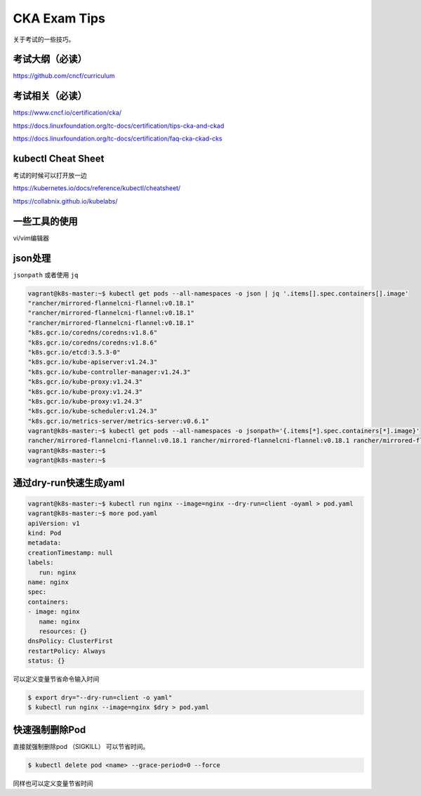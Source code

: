 CKA Exam Tips
===============

关于考试的一些技巧。

考试大纲（必读）
--------------------

https://github.com/cncf/curriculum


考试相关（必读）
------------------------

https://www.cncf.io/certification/cka/

https://docs.linuxfoundation.org/tc-docs/certification/tips-cka-and-ckad

https://docs.linuxfoundation.org/tc-docs/certification/faq-cka-ckad-cks


kubectl Cheat Sheet
-----------------------

考试的时候可以打开放一边

https://kubernetes.io/docs/reference/kubectl/cheatsheet/


https://collabnix.github.io/kubelabs/

一些工具的使用
---------------

vi/vim编辑器

json处理
------------

``jsonpath`` 或者使用 ``jq``

.. code-block:: bash

   vagrant@k8s-master:~$ kubectl get pods --all-namespaces -o json | jq '.items[].spec.containers[].image'
   "rancher/mirrored-flannelcni-flannel:v0.18.1"
   "rancher/mirrored-flannelcni-flannel:v0.18.1"
   "rancher/mirrored-flannelcni-flannel:v0.18.1"
   "k8s.gcr.io/coredns/coredns:v1.8.6"
   "k8s.gcr.io/coredns/coredns:v1.8.6"
   "k8s.gcr.io/etcd:3.5.3-0"
   "k8s.gcr.io/kube-apiserver:v1.24.3"
   "k8s.gcr.io/kube-controller-manager:v1.24.3"
   "k8s.gcr.io/kube-proxy:v1.24.3"
   "k8s.gcr.io/kube-proxy:v1.24.3"
   "k8s.gcr.io/kube-proxy:v1.24.3"
   "k8s.gcr.io/kube-scheduler:v1.24.3"
   "k8s.gcr.io/metrics-server/metrics-server:v0.6.1"
   vagrant@k8s-master:~$ kubectl get pods --all-namespaces -o jsonpath='{.items[*].spec.containers[*].image}'
   rancher/mirrored-flannelcni-flannel:v0.18.1 rancher/mirrored-flannelcni-flannel:v0.18.1 rancher/mirrored-flannelcni-flannel:v0.18.1 k8s.gcr.io/coredns/coredns:v1.8.6 k8s.gcr.io/coredns/coredns:v1.8.6 k8s.gcr.io/etcd:3.5.3-0 k8s.gcr.io/kube-apiserver:v1.24.3 k8s.gcr.io/kube-controller-manager:v1.24.3 k8s.gcr.io/kube-proxy:v1.24.3 k8s.gcr.io/kube-proxy:v1.24.3 k8s.gcr.io/kube-proxy:v1.24.3 k8s.gcr.io/kube-scheduler:v1.24.3 k8s.gcr.io/metrics-server/metrics-server:v0.6.1vagrant@k8s-master:~$
   vagrant@k8s-master:~$
   vagrant@k8s-master:~$


通过dry-run快速生成yaml
--------------------------


.. code-block:: bash

   vagrant@k8s-master:~$ kubectl run nginx --image=nginx --dry-run=client -oyaml > pod.yaml
   vagrant@k8s-master:~$ more pod.yaml
   apiVersion: v1
   kind: Pod
   metadata:
   creationTimestamp: null
   labels:
      run: nginx
   name: nginx
   spec:
   containers:
   - image: nginx
      name: nginx
      resources: {}
   dnsPolicy: ClusterFirst
   restartPolicy: Always
   status: {}

可以定义变量节省命令输入时间

.. code-block:: bash

   $ export dry="--dry-run=client -o yaml"
   $ kubectl run nginx --image=nginx $dry > pod.yaml


快速强制删除Pod
-----------------


直接就强制删除pod （SIGKILL） 可以节省时间。

.. code-block:: bash

    $ kubectl delete pod <name> --grace-period=0 --force

同样也可以定义变量节省时间
